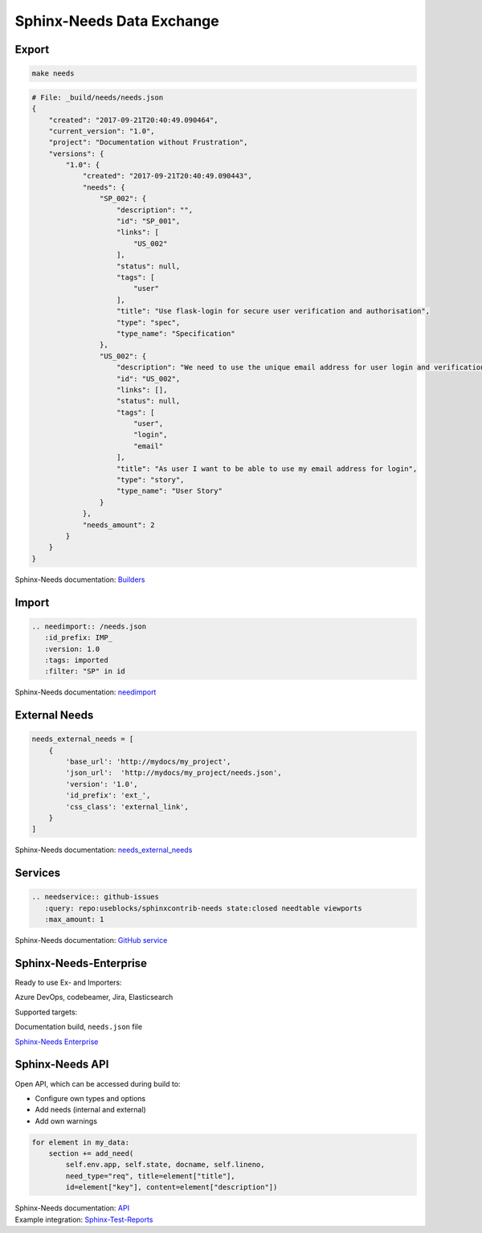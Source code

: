 Sphinx-Needs Data Exchange
--------------------------


Export
~~~~~~

.. code-block::

   make needs

.. code-block::

   # File: _build/needs/needs.json
   {
       "created": "2017-09-21T20:40:49.090464",
       "current_version": "1.0",
       "project": "Documentation without Frustration",
       "versions": {
           "1.0": {
               "created": "2017-09-21T20:40:49.090443",
               "needs": {
                   "SP_002": {
                       "description": "",
                       "id": "SP_001",
                       "links": [
                           "US_002"
                       ],
                       "status": null,
                       "tags": [
                           "user"
                       ],
                       "title": "Use flask-login for secure user verification and authorisation",
                       "type": "spec",
                       "type_name": "Specification"
                   },
                   "US_002": {
                       "description": "We need to use the unique email address for user login and verification\n\n.. uml::\n\n         @startuml\n         rectangle Alice\n         rectangle Bob\n         Alice -right-> Bob\n         @enduml",
                       "id": "US_002",
                       "links": [],
                       "status": null,
                       "tags": [
                           "user",
                           "login",
                           "email"
                       ],
                       "title": "As user I want to be able to use my email address for login",
                       "type": "story",
                       "type_name": "User Story"
                   }
               },
               "needs_amount": 2
           }
       }
   }

.. container:: small

   Sphinx-Needs documentation: `Builders <http://sphinxcontrib-needs.readthedocs.io/en/latest/builders.html>`_

Import
~~~~~~

.. code-block::

   .. needimport:: /needs.json
      :id_prefix: IMP_
      :version: 1.0
      :tags: imported
      :filter: "SP" in id

.. needimport:: /needs.json
  :id_prefix: IMP_
  :tags: imported
  :filter: "SP" in id

.. container:: small

   Sphinx-Needs documentation: `needimport <http://sphinxcontrib-needs.readthedocs.io/en/latest/directives.html#needimport>`_

External Needs
~~~~~~~~~~~~~~

.. code-block:: python

   needs_external_needs = [
       {
           'base_url': 'http://mydocs/my_project',
           'json_url':  'http://mydocs/my_project/needs.json',
           'version': '1.0',
           'id_prefix': 'ext_',
           'css_class': 'external_link',
       }
   ]


.. container:: small

   Sphinx-Needs documentation: `needs_external_needs <https://sphinxcontrib-needs.readthedocs.io/en/latest/configuration.html#needs-external-needs>`_

Services
~~~~~~~~

.. code-block:: rest

   .. needservice:: github-issues
      :query: repo:useblocks/sphinxcontrib-needs state:closed needtable viewports
      :max_amount: 1

.. needservice:: github-issues
   :query: repo:useblocks/sphinxcontrib-needs state:closed needtable viewports
   :max_amount: 1

.. container:: small

   Sphinx-Needs documentation: `GitHub service <https://sphinxcontrib-needs.readthedocs.io/en/latest/services/github.html>`_



Sphinx-Needs-Enterprise
~~~~~~~~~~~~~~~~~~~~~~~

Ready to use Ex- and Importers:

.. container:: small

    Azure DevOps, codebeamer, Jira, Elasticsearch

Supported targets:

.. container:: small

   Documentation build, ``needs.json`` file

`Sphinx-Needs Enterprise <https://useblocks.com/sphinx-needs-enterprise/>`_


Sphinx-Needs API
~~~~~~~~~~~~~~~~

Open API, which can be accessed during build to:

* Configure own types and options
* Add needs (internal and external)
* Add own warnings


.. code-block:: python

   for element in my_data:
       section += add_need(
           self.env.app, self.state, docname, self.lineno,
           need_type="req", title=element["title"],
           id=element["key"], content=element["description"])



.. container:: small

   | Sphinx-Needs documentation: `API <https://sphinxcontrib-needs.readthedocs.io/en/latest/api.html>`_
   | Example integration: `Sphinx-Test-Reports <https://sphinx-test-reports.readthedocs.io/en/latest/>`_
